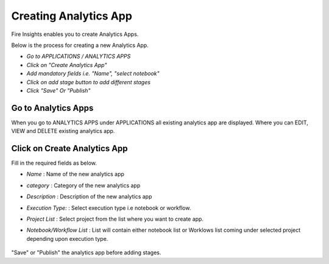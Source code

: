 Creating Analytics App
======================

Fire Insights enables you to create Analytics Apps.

Below is the process for creating a new Analytics App.

- *Go to APPLICATIONS / ANALYTICS APPS*
- *Click on "Create Analytics App"*
- *Add mandatory fields i.e. "Name", "select notebook"*
- *Click on add stage button to add different stages*
- *Click "Save" Or "Publish"*

Go to Analytics Apps
--------------------

When you go to ANALYTICS APPS under APPLICATIONS all existing analytics app are displayed. Where you can EDIT, VIEW and DELETE existing analytics app.

  .. figure:: ../../_assets/web-app/list.PNG
      :alt: web-app
      :width: 90%


Click on Create Analytics App
-------------------------

Fill in the required fields as below.

- *Name* : Name of the new analytics app 
- *category* : Category of the new analytics app
- *Description* : Description of the new analytics app
- *Execution Type:* : Select execution type i.e notebook or workflow.
- *Project List* : Select project from the list where you want to create app.
- *Notebook/Workflow List* : List will contain either notebook list or Worklows list coming under selected project depending upon execution type.

  .. figure:: ../../_assets/web-app/create.PNG
      :alt: web-app
      :width: 90%


"Save" or "Publish" the analytics app before adding stages.

